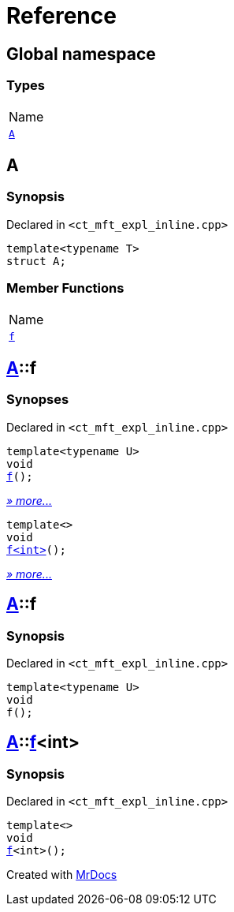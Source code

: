 = Reference
:mrdocs:

[#index]
== Global namespace

=== Types

[cols=1]
|===
| Name
| link:#A[`A`] 
|===

[#A]
== A

=== Synopsis

Declared in `&lt;ct&lowbar;mft&lowbar;expl&lowbar;inline&period;cpp&gt;`

[source,cpp,subs="verbatim,replacements,macros,-callouts"]
----
template&lt;typename T&gt;
struct A;
----

=== Member Functions

[cols=1]
|===
| Name
| link:#A-f-00[`f`] 
|===

[#A-f-00]
== link:#A[A]::f

=== Synopses

Declared in `&lt;ct&lowbar;mft&lowbar;expl&lowbar;inline&period;cpp&gt;`


[source,cpp,subs="verbatim,replacements,macros,-callouts"]
----
template&lt;typename U&gt;
void
link:#A-f-07[f]();
----

[.small]#link:#A-f-07[_» more&period;&period;&period;_]#


[source,cpp,subs="verbatim,replacements,macros,-callouts"]
----
template&lt;&gt;
void
link:#A-f-04[f&lt;int&gt;]();
----

[.small]#link:#A-f-04[_» more&period;&period;&period;_]#

[#A-f-07]
== link:#A[A]::f

=== Synopsis

Declared in `&lt;ct&lowbar;mft&lowbar;expl&lowbar;inline&period;cpp&gt;`

[source,cpp,subs="verbatim,replacements,macros,-callouts"]
----
template&lt;typename U&gt;
void
f();
----

[#A-f-04]
== link:#A[A]::link:#A-f-07[f]&lt;int&gt;

=== Synopsis

Declared in `&lt;ct&lowbar;mft&lowbar;expl&lowbar;inline&period;cpp&gt;`

[source,cpp,subs="verbatim,replacements,macros,-callouts"]
----
template&lt;&gt;
void
link:#A-f-07[f]&lt;int&gt;();
----


[.small]#Created with https://www.mrdocs.com[MrDocs]#

